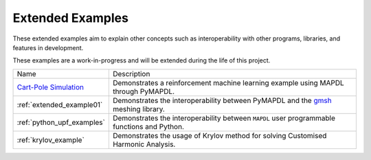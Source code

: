 .. _ref_extended_examples:

Extended Examples
=================


These extended examples aim to explain other concepts such as interoperability
with other programs, libraries, and features in development.

These examples are a work-in-progress and will be extended during the life of
this project.

+----------------------------+---------------------------------------------------------------------------------------------------------+
| Name                       | Description                                                                                             |
+----------------------------+---------------------------------------------------------------------------------------------------------+
| `Cart-Pole Simulation`_    | Demonstrates a reinforcement machine learning example using MAPDL through PyMAPDL.                      |
+----------------------------+---------------------------------------------------------------------------------------------------------+
| :ref:`extended_example01`  | Demonstrates the interoperability between PyMAPDL and the `gmsh <https://gmsh.info/>`_ meshing library. |
+----------------------------+---------------------------------------------------------------------------------------------------------+
| :ref:`python_upf_examples` | Demonstrates the interoperability between ``MAPDL`` user programmable functions and Python.             |
+----------------------------+---------------------------------------------------------------------------------------------------------+
| :ref:`krylov_example`      | Demonstrates the usage of Krylov method for solving Customised Harmonic Analysis.                       |
+----------------------------+---------------------------------------------------------------------------------------------------------+

.. _Cart-Pole Simulation: https://pyansys.github.io/ml-rl-cartpole/ml-rl-notebook.html
